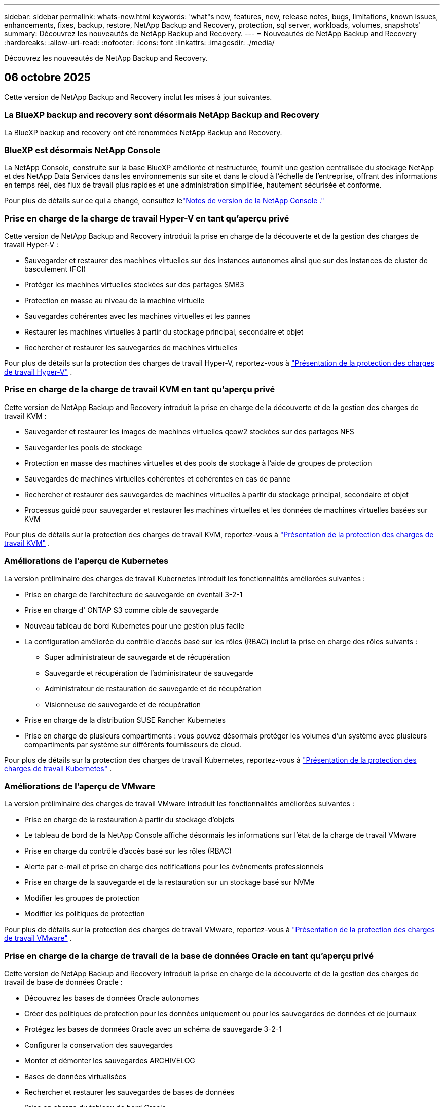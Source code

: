 ---
sidebar: sidebar 
permalink: whats-new.html 
keywords: 'what"s new, features, new, release notes, bugs, limitations, known issues, enhancements, fixes, backup, restore, NetApp Backup and Recovery, protection, sql server, workloads, volumes, snapshots' 
summary: Découvrez les nouveautés de NetApp Backup and Recovery. 
---
= Nouveautés de NetApp Backup and Recovery
:hardbreaks:
:allow-uri-read: 
:nofooter: 
:icons: font
:linkattrs: 
:imagesdir: ./media/


[role="lead"]
Découvrez les nouveautés de NetApp Backup and Recovery.



== 06 octobre 2025

Cette version de NetApp Backup and Recovery inclut les mises à jour suivantes.



=== La BlueXP backup and recovery sont désormais NetApp Backup and Recovery

La BlueXP backup and recovery ont été renommées NetApp Backup and Recovery.



=== BlueXP est désormais NetApp Console

La NetApp Console, construite sur la base BlueXP améliorée et restructurée, fournit une gestion centralisée du stockage NetApp et des NetApp Data Services dans les environnements sur site et dans le cloud à l'échelle de l'entreprise, offrant des informations en temps réel, des flux de travail plus rapides et une administration simplifiée, hautement sécurisée et conforme.

Pour plus de détails sur ce qui a changé, consultez lelink:https://docs.netapp.com/us-en/console-relnotes/index.html["Notes de version de la NetApp Console ."]



=== Prise en charge de la charge de travail Hyper-V en tant qu'aperçu privé

Cette version de NetApp Backup and Recovery introduit la prise en charge de la découverte et de la gestion des charges de travail Hyper-V :

* Sauvegarder et restaurer des machines virtuelles sur des instances autonomes ainsi que sur des instances de cluster de basculement (FCI)
* Protéger les machines virtuelles stockées sur des partages SMB3
* Protection en masse au niveau de la machine virtuelle
* Sauvegardes cohérentes avec les machines virtuelles et les pannes
* Restaurer les machines virtuelles à partir du stockage principal, secondaire et objet
* Rechercher et restaurer les sauvegardes de machines virtuelles


Pour plus de détails sur la protection des charges de travail Hyper-V, reportez-vous à https://docs.netapp.com/us-en/data-services-backup-recovery/br-use-hyperv-protect-overview.html["Présentation de la protection des charges de travail Hyper-V"] .



=== Prise en charge de la charge de travail KVM en tant qu'aperçu privé

Cette version de NetApp Backup and Recovery introduit la prise en charge de la découverte et de la gestion des charges de travail KVM :

* Sauvegarder et restaurer les images de machines virtuelles qcow2 stockées sur des partages NFS
* Sauvegarder les pools de stockage
* Protection en masse des machines virtuelles et des pools de stockage à l'aide de groupes de protection
* Sauvegardes de machines virtuelles cohérentes et cohérentes en cas de panne
* Rechercher et restaurer des sauvegardes de machines virtuelles à partir du stockage principal, secondaire et objet
* Processus guidé pour sauvegarder et restaurer les machines virtuelles et les données de machines virtuelles basées sur KVM


Pour plus de détails sur la protection des charges de travail KVM, reportez-vous à https://docs.netapp.com/us-en/data-services-backup-recovery/br-use-kvm-protect-overview.html["Présentation de la protection des charges de travail KVM"] .



=== Améliorations de l'aperçu de Kubernetes

La version préliminaire des charges de travail Kubernetes introduit les fonctionnalités améliorées suivantes :

* Prise en charge de l'architecture de sauvegarde en éventail 3-2-1
* Prise en charge d' ONTAP S3 comme cible de sauvegarde
* Nouveau tableau de bord Kubernetes pour une gestion plus facile
* La configuration améliorée du contrôle d'accès basé sur les rôles (RBAC) inclut la prise en charge des rôles suivants :
+
** Super administrateur de sauvegarde et de récupération
** Sauvegarde et récupération de l'administrateur de sauvegarde
** Administrateur de restauration de sauvegarde et de récupération
** Visionneuse de sauvegarde et de récupération


* Prise en charge de la distribution SUSE Rancher Kubernetes
* Prise en charge de plusieurs compartiments : vous pouvez désormais protéger les volumes d'un système avec plusieurs compartiments par système sur différents fournisseurs de cloud.


Pour plus de détails sur la protection des charges de travail Kubernetes, reportez-vous à https://docs.netapp.com/us-en/data-services-backup-recovery/br-use-kubernetes-protect-overview.html["Présentation de la protection des charges de travail Kubernetes"] .



=== Améliorations de l'aperçu de VMware

La version préliminaire des charges de travail VMware introduit les fonctionnalités améliorées suivantes :

* Prise en charge de la restauration à partir du stockage d'objets
* Le tableau de bord de la NetApp Console affiche désormais les informations sur l'état de la charge de travail VMware
* Prise en charge du contrôle d'accès basé sur les rôles (RBAC)
* Alerte par e-mail et prise en charge des notifications pour les événements professionnels
* Prise en charge de la sauvegarde et de la restauration sur un stockage basé sur NVMe
* Modifier les groupes de protection
* Modifier les politiques de protection


Pour plus de détails sur la protection des charges de travail VMware, reportez-vous à https://docs.netapp.com/us-en/data-services-backup-recovery/br-use-vmware-protect-overview.html["Présentation de la protection des charges de travail VMware"] .



=== Prise en charge de la charge de travail de la base de données Oracle en tant qu'aperçu privé

Cette version de NetApp Backup and Recovery introduit la prise en charge de la découverte et de la gestion des charges de travail de base de données Oracle :

* Découvrez les bases de données Oracle autonomes
* Créer des politiques de protection pour les données uniquement ou pour les sauvegardes de données et de journaux
* Protégez les bases de données Oracle avec un schéma de sauvegarde 3-2-1
* Configurer la conservation des sauvegardes
* Monter et démonter les sauvegardes ARCHIVELOG
* Bases de données virtualisées
* Rechercher et restaurer les sauvegardes de bases de données
* Prise en charge du tableau de bord Oracle


Pour plus de détails sur la protection des charges de travail de la base de données Oracle, reportez-vous à https://docs.netapp.com/us-en/data-services-backup-recovery/br-use-oracle-protect-overview.html["Présentation de Protect Oracle Workloads"] .



== 25 août 2025

Cette version de NetApp Backup and Recovery inclut les mises à jour suivantes.



=== Prise en charge de la protection des charges de travail VMware dans l'aperçu

Cette version ajoute une prise en charge préliminaire pour la protection des charges de travail VMware. Sauvegardez les machines virtuelles VMware et les banques de données des systèmes ONTAP sur site vers Amazon Web Services et StorageGRID.


NOTE: La documentation sur la protection des charges de travail VMware est fournie sous forme d'aperçu technologique. Avec cette offre préliminaire, NetApp se réserve le droit de modifier les détails, le contenu et le calendrier de l'offre avant la disponibilité générale.

link:br-use-vmware-protect-overview.html["En savoir plus sur la protection des charges de travail VMware avec NetApp Backup and Recovery"].



=== L'indexation haute performance pour AWS, Azure et GCP est généralement disponible

En février 2025, nous avons annoncé l’aperçu de l’indexation haute performance (Indexed Catalog v2) pour AWS, Azure et GCP. Cette fonctionnalité est désormais généralement disponible (GA). En juin 2025, nous l'avons fourni à tous les _nouveaux_ clients par défaut. Avec cette version, le support est disponible pour _tous_ les clients. L’indexation hautes performances améliore les performances des opérations de sauvegarde et de restauration pour les charges de travail protégées par le stockage d’objets.

Activé par défaut :

* Si vous êtes un nouveau client, l'indexation haute performance est activée par défaut.
* Si vous êtes un client existant, vous pouvez activer la réindexation en accédant à la section Restaurer de l'interface utilisateur.




== 12 août 2025

Cette version de NetApp Backup and Recovery inclut les mises à jour suivantes.



=== Charge de travail Microsoft SQL Server prise en charge en disponibilité générale (GA)

La prise en charge des charges de travail Microsoft SQL Server est désormais généralement disponible (GA) dans NetApp Backup and Recovery. Les organisations utilisant un environnement MSSQL sur ONTAP, Cloud Volumes ONTAP et Amazon FSx for NetApp ONTAP peuvent désormais profiter de ce nouveau service de sauvegarde et de récupération pour protéger leurs données.

Cette version inclut les améliorations suivantes apportées à la prise en charge de la charge de travail Microsoft SQL Server par rapport à la version d'aperçu précédente :

* * Synchronisation active SnapMirror * : cette version prend désormais en charge la synchronisation active SnapMirror (également appelée SnapMirror Business Continuity [SM-BC]), qui permet aux services d'entreprise de continuer à fonctionner même en cas de panne complète du site, en prenant en charge le basculement transparent des applications à l'aide d'une copie secondaire. NetApp Backup and Recovery prend désormais en charge la protection des bases de données Microsoft SQL Server dans une configuration SnapMirror Active Sync et Metrocluster. Les informations apparaissent dans la section *Statut de stockage et de relation* de la page Détails de la protection. Les informations sur la relation sont affichées dans la section *Paramètres secondaires* mise à jour de la page Politique.
+
Se référer à https://docs.netapp.com/us-en/data-services-backup-recovery/br-use-policies-create.html["Utilisez des politiques pour protéger vos charges de travail"] .

+
image:../media/screen-br-sql-protection-details.png["Page de détails de protection pour la charge de travail Microsoft SQL Server"]

* *Prise en charge de plusieurs buckets* : vous pouvez désormais protéger les volumes au sein d'un environnement de travail avec jusqu'à 6 buckets par environnement de travail sur différents fournisseurs de cloud.
* *Mises à jour de licence et d'essai gratuites* pour les charges de travail SQL Server : vous pouvez désormais utiliser le modèle de licence NetApp Backup and Recovery existant pour protéger les charges de travail SQL Server. Il n’existe aucune exigence de licence distincte pour les charges de travail SQL Server.
+
Pour plus de détails, reportez-vous à https://docs.netapp.com/us-en/data-services-backup-recovery/br-start-licensing.html["Configurer les licences pour NetApp Backup and Recovery"] .

* *Nom d’instantané personnalisé* : vous pouvez désormais utiliser votre propre nom d’instantané dans une stratégie qui régit les sauvegardes des charges de travail Microsoft SQL Server. Saisissez ces informations dans la section *Paramètres avancés* de la page Politique.
+
image:../media/screen-br-sql-policy-create-advanced-snapmirror.png["Capture d'écran des paramètres de format SnapMirror et snapshot pour les stratégies de NetApp Backup and Recovery"]

+
Se référer à https://docs.netapp.com/us-en/data-services-backup-recovery/br-use-policies-create.html["Utilisez des politiques pour protéger vos charges de travail"] .

* *Préfixe et suffixe du volume secondaire* : Vous pouvez saisir un préfixe et un suffixe personnalisés dans la section *Paramètres avancés* de la page Politique.
* *Identité et accès* : Vous pouvez désormais contrôler l'accès des utilisateurs aux fonctionnalités.
+
Se référer à https://docs.netapp.com/us-en/data-services-backup-recovery/br-start-login.html["Connectez-vous à NetApp Backup and Recovery"] et https://docs.netapp.com/us-en/data-services-backup-recovery/reference-roles.html["Accès aux fonctionnalités de NetApp Backup and Recovery"] .

* *Restauration à partir du stockage d'objets vers un autre hôte* : vous pouvez désormais restaurer à partir du stockage d'objets vers un autre hôte même si le stockage principal est en panne.
* *Données de sauvegarde du journal* : la page des détails de protection de la base de données affiche désormais les sauvegardes du journal. Vous pouvez voir la colonne Type de sauvegarde qui indique si la sauvegarde est une sauvegarde complète ou une sauvegarde de journal.
* *Tableau de bord amélioré* : le tableau de bord affiche désormais les économies de stockage et de clonage.
+
image:../media/screen-br-dashboard3.png["Tableau de bord de NetApp Backup and Recovery"]





=== Améliorations de la charge de travail du volume ONTAP

* *Restauration multi-dossiers pour les volumes ONTAP * : Jusqu'à présent, vous pouviez restaurer un dossier ou plusieurs fichiers à la fois à partir de la fonction Parcourir et restaurer. NetApp Backup and Recovery offre désormais la possibilité de sélectionner plusieurs dossiers à la fois à l'aide de la fonction Parcourir et restaurer.
* *Afficher et gérer les sauvegardes des volumes supprimés* : le tableau de bord de NetApp Backup and Recovery offre désormais une option permettant d'afficher et de gérer les volumes supprimés d' ONTAP. Avec cela, vous pouvez afficher et supprimer les sauvegardes des volumes qui n'existent plus dans ONTAP.
* *Forcer la suppression des sauvegardes* : dans certains cas extrêmes, vous souhaiterez peut-être que NetApp Backup and Recovery n'ait plus accès aux sauvegardes. Cela peut se produire par exemple si le service n'a plus accès au bucket de sauvegarde ou si les sauvegardes sont protégées par DataLock mais que vous n'en voulez plus. Auparavant, vous ne pouviez pas les supprimer vous-même et deviez appeler le support NetApp . Avec cette version, vous pouvez utiliser l'option permettant de forcer la suppression des sauvegardes (au niveau du volume et de l'environnement de travail).



CAUTION: Utilisez cette option avec précaution et uniquement en cas de besoins de nettoyage extrêmes. NetApp Backup and Recovery n'aura plus accès à ces sauvegardes même si elles ne sont pas supprimées dans le stockage d'objets. Vous devrez vous rendre chez votre fournisseur de cloud et supprimer manuellement les sauvegardes.

Se référer à https://docs.netapp.com/us-en/data-services-backup-recovery/prev-ontap-protect-overview.html["Protégez les charges de travail ONTAP"] .



== 28 juillet 2025

Cette version de NetApp Backup and Recovery inclut les mises à jour suivantes.



=== Prise en charge des charges de travail Kubernetes en tant qu'aperçu

Cette version de NetApp Backup and Recovery introduit la prise en charge de la découverte et de la gestion des charges de travail Kubernetes :

* Découvrez Red Hat OpenShift et les clusters Kubernetes open source, soutenus par NetApp ONTAP, sans partager les fichiers kubeconfig.
* Découvrez, gérez et protégez les applications sur plusieurs clusters Kubernetes à l’aide d’un plan de contrôle unifié.
* Déchargez les opérations de déplacement de données pour la sauvegarde et la récupération des applications Kubernetes vers NetApp ONTAP.
* Orchestrez les sauvegardes d'applications locales et basées sur le stockage d'objets.
* Sauvegardez et restaurez des applications entières et des ressources individuelles sur n'importe quel cluster Kubernetes.
* Travaillez avec des conteneurs et des machines virtuelles exécutés sur Kubernetes.
* Créez des sauvegardes cohérentes avec les applications à l’aide de hooks d’exécution et de modèles.


Pour plus de détails sur la protection des charges de travail Kubernetes, reportez-vous à https://docs.netapp.com/us-en/data-services-backup-recovery/br-use-kubernetes-protect-overview.html["Présentation de la protection des charges de travail Kubernetes"] .



== 14 juillet 2025

Cette version de NetApp Backup and Recovery inclut les mises à jour suivantes.



=== Tableau de bord de volume ONTAP amélioré

En avril 2025, nous avons lancé un aperçu d'un tableau de bord de volume ONTAP amélioré, beaucoup plus rapide et plus efficace.

Ce tableau de bord a été conçu pour aider les clients d’entreprise avec un nombre élevé de charges de travail. Même pour les clients disposant de 20 000 volumes, le nouveau tableau de bord se charge en moins de 10 secondes.

Après un aperçu réussi et de très bons retours de la part des clients, nous en faisons désormais l'expérience par défaut pour tous nos clients. Préparez-vous pour un tableau de bord incroyablement rapide.

Pour plus de détails, voirlink:br-use-dashboard.html["Afficher l'état de la protection dans le tableau de bord"] .



=== Prise en charge de la charge de travail Microsoft SQL Server en tant qu'aperçu technologique public

Cette version de NetApp Backup and Recovery fournit une interface utilisateur mise à jour qui vous permet de gérer les charges de travail Microsoft SQL Server à l'aide d'une stratégie de protection 3-2-1, familière dans NetApp Backup and Recovery. Avec cette nouvelle version, vous pouvez sauvegarder ces charges de travail sur le stockage principal, les répliquer sur le stockage secondaire et les sauvegarder sur le stockage d'objets cloud.

Vous pouvez vous inscrire à l'aperçu en remplissant ce formulaire https://forms.office.com/pages/responsepage.aspx?id=oBEJS5uSFUeUS8A3RRZbOojtBW63mDRDv3ZK50MaTlJUNjdENllaVTRTVFJGSDQ2MFJIREcxN0EwQi4u&route=shorturl["Aperçu du formulaire d'inscription"^] .


NOTE: Cette documentation sur la protection des charges de travail Microsoft SQL Server est fournie en avant-première technologique. NetApp se réserve le droit de modifier les détails, le contenu et le calendrier de cette offre avant sa disponibilité générale.

Cette version de NetApp Backup and Recovery inclut les mises à jour suivantes :

* *Fonctionnalité de sauvegarde 3-2-1* : cette version intègre les fonctionnalités de SnapCenter , vous permettant de gérer et de protéger vos ressources SnapCenter avec une stratégie de protection des données 3-2-1 à partir de l'interface utilisateur de NetApp Backup and Recovery .
* *Importer depuis SnapCenter* : vous pouvez importer des données et des politiques de sauvegarde SnapCenter dans NetApp Backup and Recovery.
* *Une interface utilisateur repensée* offre une expérience plus intuitive pour la gestion de vos tâches de sauvegarde et de récupération.
* *Cibles de sauvegarde* : vous pouvez ajouter des buckets dans les environnements Amazon Web Services (AWS), Microsoft Azure Blob Storage, StorageGRID et ONTAP S3 à utiliser comme cibles de sauvegarde pour vos charges de travail Microsoft SQL Server.
* *Prise en charge de la charge de travail* : cette version vous permet de sauvegarder, restaurer, vérifier et cloner des bases de données et des groupes de disponibilité Microsoft SQL Server. (La prise en charge d’autres charges de travail sera ajoutée dans les prochaines versions.)
* *Options de restauration flexibles* : Cette version vous permet de restaurer les bases de données vers leurs emplacements d'origine et alternatifs en cas de corruption ou de perte accidentelle de données.
* *Copies de production instantanées* : générez des copies de production peu encombrantes pour le développement, les tests ou les analyses en quelques minutes au lieu de plusieurs heures ou jours.
* Cette version inclut la possibilité de créer des rapports détaillés.


Pour plus de détails sur la protection des charges de travail Microsoft SQL Server, consultezlink:br-use-mssql-protect-overview.html["Présentation de la protection des charges de travail Microsoft SQL Server"] .



== 09 juin 2025

Cette version de NetApp Backup and Recovery inclut les mises à jour suivantes.



=== Mises à jour du support du catalogue indexé

En février 2025, nous avons introduit la fonctionnalité d'indexation mise à jour (Catalogue indexé v2) que vous utilisez pendant la méthode de recherche et de restauration des données. La version précédente a considérablement amélioré les performances d’indexation des données dans les environnements sur site. Avec cette version, le catalogue d'indexation est désormais disponible avec les environnements Amazon Web Services, Microsoft Azure et Google Cloud Platform (GCP).

Si vous êtes un nouveau client, le catalogue indexé v2 est activé par défaut pour tous les nouveaux environnements. Si vous êtes un client existant, vous pouvez réindexer votre environnement pour tirer parti du catalogue indexé v2.

.Comment activer l'indexation ?
Avant de pouvoir utiliser la méthode de recherche et de restauration des données, vous devez activer « Indexation » sur chaque environnement de travail source à partir duquel vous prévoyez de restaurer des volumes ou des fichiers. Sélectionnez l'option *Activer l'indexation* lorsque vous effectuez une recherche et une restauration.

Le catalogue indexé peut ensuite suivre chaque volume et fichier de sauvegarde, rendant vos recherches rapides et efficaces.

Pour plus d'informations, reportez-vous à https://docs.netapp.com/us-en/data-services-backup-recovery/prev-ontap-restore.html["Activer l'indexation pour la recherche et la restauration"] .



=== Points de terminaison de liaison privée Azure et points de terminaison de service

En règle générale, NetApp Backup and Recovery établit un point de terminaison privé avec le fournisseur de cloud pour gérer les tâches de protection. Cette version introduit un paramètre facultatif qui vous permet d'activer ou de désactiver la création automatique d'un point de terminaison privé par NetApp Backup and Recovery . Cela peut vous être utile si vous souhaitez davantage de contrôle sur le processus de création de points de terminaison privés.

Vous pouvez activer ou désactiver cette option lorsque vous activez la protection ou démarrez le processus de restauration.

Si vous désactivez ce paramètre, vous devez créer manuellement le point de terminaison privé pour que NetApp Backup and Recovery fonctionne correctement. Sans connectivité appropriée, vous risquez de ne pas être en mesure d’effectuer correctement les tâches de sauvegarde et de récupération.



=== Prise en charge de SnapMirror vers Cloud Resync sur ONTAP S3

La version précédente a introduit la prise en charge de SnapMirror vers Cloud Resync (SM-C Resync). Cette fonctionnalité rationalise la protection des données lors de la migration de volumes dans les environnements NetApp . Cette version ajoute la prise en charge de SM-C Resync sur ONTAP S3 ainsi que d'autres fournisseurs compatibles S3 tels que Wasabi et MinIO.



=== Apportez votre propre bucket pour StorageGRID

Lorsque vous créez des fichiers de sauvegarde dans le stockage d'objets pour un environnement de travail, par défaut, NetApp Backup and Recovery crée le conteneur (bucket ou compte de stockage) pour les fichiers de sauvegarde dans le compte de stockage d'objets que vous avez configuré. Auparavant, vous pouviez remplacer cela et spécifier votre propre conteneur pour Amazon S3, Azure Blob Storage et Google Cloud Storage. Avec cette version, vous pouvez désormais apporter votre propre conteneur de stockage d'objets StorageGRID .

Voir https://docs.netapp.com/us-en/data-services-backup-recovery/prev-ontap-protect-journey.html["Créez votre propre conteneur de stockage d'objets"] .



== 13 mai 2025

Cette version de NetApp Backup and Recovery inclut les mises à jour suivantes.



=== Resynchronisation de SnapMirror vers Cloud pour les migrations de volumes

La fonctionnalité SnapMirror to Cloud Resync rationalise la protection et la continuité des données lors des migrations de volumes dans les environnements NetApp .  Lorsqu'un volume est migré à l'aide de SnapMirror Logical Replication (LRSE), d'un déploiement NetApp sur site vers un autre ou vers une solution cloud telle que Cloud Volumes ONTAP ou Cloud Volumes Service, SnapMirror to Cloud Resync garantit que les sauvegardes cloud existantes restent intactes et opérationnelles.

Cette fonctionnalité élimine le besoin d'une opération de redéfinition de base longue et gourmande en ressources, permettant ainsi aux opérations de sauvegarde de se poursuivre après la migration.  Cette fonctionnalité est utile dans les scénarios de migration de charge de travail, prenant en charge à la fois FlexVols et FlexGroups, et est disponible à partir de la version 9.16.1 ONTAP .

En maintenant la continuité des sauvegardes dans tous les environnements, SnapMirror to Cloud Resync améliore l'efficacité opérationnelle et réduit la complexité de la gestion des données hybrides et multicloud.

Pour plus de détails sur la façon d'effectuer l'opération de resynchronisation, voir https://docs.netapp.com/us-en/data-services-backup-recovery/prev-ontap-migrate-resync.html["Migrer des volumes à l'aide de SnapMirror vers Cloud Resync"] .



=== Prise en charge du magasin d'objets MinIO tiers (aperçu)

NetApp Backup and Recovery étend désormais sa prise en charge aux magasins d'objets tiers, en mettant l'accent principalement sur MinIO.  Cette nouvelle fonctionnalité d'aperçu vous permet d'exploiter n'importe quel magasin d'objets compatible S3 pour vos besoins de sauvegarde et de récupération.

Avec cette version préliminaire, nous espérons garantir une intégration robuste avec les magasins d'objets tiers avant que la fonctionnalité complète ne soit déployée.  Nous vous encourageons à explorer cette nouvelle fonctionnalité et à fournir des commentaires pour aider à améliorer le service.


IMPORTANT: Cette fonctionnalité ne doit pas être utilisée en production.

*Limites du mode aperçu*

Bien que cette fonctionnalité soit en version préliminaire, il existe certaines limitations :

* L'option BYOB (Apportez votre propre seau) n'est pas prise en charge.
* L'activation de DataLock dans la politique n'est pas prise en charge.
* L'activation du mode d'archivage dans la politique n'est pas prise en charge.
* Seuls les environnements ONTAP sur site sont pris en charge.
* MetroCluster n'est pas pris en charge.
* Les options permettant d'activer le chiffrement au niveau du bucket ne sont pas prises en charge.


*Commencer*

Pour commencer à utiliser cette fonctionnalité d’aperçu, vous devez activer un indicateur sur l’agent de la console.  Vous pouvez ensuite saisir les détails de connexion de votre magasin d'objets tiers MinIO dans le flux de travail de protection en choisissant le magasin d'objets *Compatible avec les tiers* dans la section de sauvegarde.



== 16 avril 2025

Cette version de NetApp Backup and Recovery inclut les mises à jour suivantes.



=== Améliorations de l'interface utilisateur

Cette version améliore votre expérience en simplifiant l'interface :

* La suppression de la colonne Agrégation des tables Volumes, ainsi que des colonnes Stratégie de snapshot, Stratégie de sauvegarde et Stratégie de réplication de la table Volume dans le tableau de bord V2, donne lieu à une présentation plus rationalisée.
* L'exclusion des environnements de travail non activés de la liste déroulante rend l'interface moins encombrée, la navigation plus efficace et le chargement plus rapide.
* Même si le tri sur la colonne Balises est désactivé, vous pouvez toujours afficher les balises, garantissant ainsi que les informations importantes restent facilement accessibles.
* La suppression des étiquettes sur les icônes de protection contribue à un aspect plus propre et réduit le temps de chargement.
* Pendant le processus d'activation de l'environnement de travail, une boîte de dialogue affiche une icône de chargement pour fournir des commentaires jusqu'à ce que le processus de découverte soit terminé, améliorant ainsi la transparence et la confiance dans les opérations du système.




=== Tableau de bord de volume amélioré (aperçu)

Le tableau de bord des volumes se charge désormais en moins de 10 secondes, offrant une interface beaucoup plus rapide et plus efficace.  Cette version préliminaire est disponible pour certains clients, leur offrant un aperçu préliminaire de ces améliorations.



=== Prise en charge du magasin d'objets Wasabi tiers (aperçu)

NetApp Backup and Recovery étend désormais son support aux magasins d'objets tiers, en mettant l'accent principalement sur Wasabi.  Cette nouvelle fonctionnalité d'aperçu vous permet d'exploiter n'importe quel magasin d'objets compatible S3 pour vos besoins de sauvegarde et de récupération.



==== Démarrer avec Wasabi

Pour commencer à utiliser un stockage tiers comme magasin d’objets, vous devez activer un indicateur dans l’agent de la console.  Ensuite, vous pouvez saisir les détails de connexion de votre magasin d’objets tiers et l’intégrer dans vos flux de travail de sauvegarde et de récupération.

.Étapes
. Connectez-vous en SSH à votre connecteur.
. Accédez au conteneur du serveur CBS NetApp Backup and Recovery :
+
[listing]
----
docker exec -it cloudmanager_cbs sh
----
. Ouvrez le `default.json` fichier à l'intérieur du `config` dossier via VIM ou tout autre éditeur :
+
[listing]
----
vi default.json
----
. Modifier `allow-s3-compatible` : faux à `allow-s3-compatible` : vrai.
. Enregistrez les modifications.
. Sortie du conteneur.
. Redémarrez le conteneur du serveur NetApp Backup and Recovery CBS.


.Résultat
Une fois le conteneur réactivé, ouvrez l’interface utilisateur de NetApp Backup and Recovery .  Lorsque vous lancez une sauvegarde ou modifiez une stratégie de sauvegarde, vous verrez le nouveau fournisseur « Compatible S3 » répertorié avec d'autres fournisseurs de sauvegarde d'AWS, Microsoft Azure, Google Cloud, StorageGRID et ONTAP S3.



==== Limitations du mode aperçu

Bien que cette fonctionnalité soit en version préliminaire, tenez compte des limitations suivantes :

* L'option BYOB (Apportez votre propre seau) n'est pas prise en charge.
* L'activation de DataLock dans une politique n'est pas prise en charge.
* L'activation du mode d'archivage dans une politique n'est pas prise en charge.
* Seuls les environnements ONTAP sur site sont pris en charge.
* MetroCluster n'est pas pris en charge.
* Les options permettant d'activer le chiffrement au niveau du bucket ne sont pas prises en charge.


Au cours de cet aperçu, nous vous encourageons à explorer cette nouvelle fonctionnalité et à fournir des commentaires sur l'intégration avec les magasins d'objets tiers avant le déploiement complet des fonctionnalités.



== 17 mars 2025

Cette version de NetApp Backup and Recovery inclut les mises à jour suivantes.



=== Navigation dans les instantanés SMB

Cette mise à jour de NetApp Backup and Recovery a résolu un problème qui empêchait les clients de parcourir les snapshots locaux dans un environnement SMB.



=== Mise à jour de l'environnement AWS GovCloud

Cette mise à jour de NetApp Backup and Recovery a corrigé un problème qui empêchait l'interface utilisateur de se connecter à un environnement AWS GovCloud en raison d'erreurs de certificat TLS.  Le problème a été résolu en utilisant le nom d’hôte de l’agent de console au lieu de l’adresse IP.



=== Limites de conservation de la politique de sauvegarde

Auparavant, l’interface utilisateur de NetApp Backup and Recovery limitait les sauvegardes à 999 copies, tandis que l’interface de ligne de commande en autorisait davantage.  Désormais, vous pouvez attacher jusqu’à 4 000 volumes à une politique de sauvegarde et inclure 1 018 volumes non attachés à une politique de sauvegarde.  Cette mise à jour inclut des validations supplémentaires qui empêchent de dépasser ces limites.



=== Resynchronisation de SnapMirror Cloud

Cette mise à jour garantit que la resynchronisation de SnapMirror Cloud ne peut pas être démarrée à partir de NetApp Backup and Recovery pour les versions ONTAP non prises en charge après la suppression d'une relation SnapMirror .



== 21 février 2025

Cette version de NetApp Backup and Recovery inclut les mises à jour suivantes.



=== Indexation haute performance

NetApp Backup and Recovery introduit une fonctionnalité d’indexation mise à jour qui rend l’indexation des données sur le système source plus efficace.  La nouvelle fonctionnalité d'indexation inclut des mises à jour de l'interface utilisateur, des performances améliorées de la méthode de recherche et de restauration des données, des mises à niveau des capacités de recherche globale et une meilleure évolutivité.

Voici une ventilation des améliorations :

* *Consolidation des dossiers* : la version mise à jour regroupe les dossiers à l'aide de noms incluant des identifiants spécifiques, ce qui rend le processus d'indexation plus fluide.
* *Compactage des fichiers Parquet* : La version mise à jour réduit le nombre de fichiers utilisés pour l'indexation de chaque volume, simplifiant le processus et supprimant le besoin d'une base de données supplémentaire.
* *Extensibilité avec plus de sessions* : La nouvelle version ajoute plus de sessions pour gérer les tâches d'indexation, accélérant ainsi le processus.
* *Prise en charge de plusieurs conteneurs d'index* : la nouvelle version utilise plusieurs conteneurs pour mieux gérer et distribuer les tâches d'indexation.
* *Flux de travail d'indexation fractionné* : la nouvelle version divise le processus d'indexation en deux parties, améliorant ainsi l'efficacité.
* *Concurrence améliorée* : La nouvelle version permet de supprimer ou de déplacer des répertoires en même temps, accélérant ainsi le processus d'indexation.


.À qui profite cette fonctionnalité ?
La nouvelle fonctionnalité d'indexation est disponible pour tous les nouveaux clients.

.Comment activer l'indexation ?
Avant de pouvoir utiliser la méthode de recherche et de restauration des données, vous devez activer « Indexation » sur chaque système source à partir duquel vous prévoyez de restaurer des volumes ou des fichiers.  Cela permet au catalogue indexé de suivre chaque volume et chaque fichier de sauvegarde, rendant vos recherches rapides et efficaces.

Activez l'indexation sur l'environnement de travail source en sélectionnant l'option « Activer l'indexation » lorsque vous effectuez une recherche et une restauration.

Pour plus d'informations, consultez la documentation https://docs.netapp.com/us-en/data-services-backup-recovery/prev-ontap-restore.html["comment restaurer les données ONTAP à l'aide de la recherche et de la restauration"] .

.Échelle prise en charge
La nouvelle fonctionnalité d’indexation prend en charge les éléments suivants :

* Efficacité de la recherche globale en moins de 3 minutes
* Jusqu'à 5 milliards de fichiers
* Jusqu'à 5 000 volumes par cluster
* Jusqu'à 100 000 instantanés par volume
* Le délai maximal pour l’indexation de base est inférieur à 7 jours.  Le temps réel varie en fonction de votre environnement.




=== Améliorations des performances de recherche globale

Cette version inclut également des améliorations des performances de recherche globale.  Vous verrez désormais des indicateurs de progression et des résultats de recherche plus détaillés, notamment le nombre de fichiers et le temps nécessaire à la recherche.  Des conteneurs dédiés à la recherche et à l'indexation garantissent que les recherches globales sont effectuées en moins de cinq minutes.

Notez ces considérations liées à la recherche globale :

* Le nouvel index n'est pas exécuté sur les instantanés étiquetés comme horaires.
* La nouvelle fonctionnalité d'indexation fonctionne uniquement sur les instantanés sur FlexVols, et non sur les instantanés sur FlexGroups.




== 13 février 2025

Cette version de NetApp Backup and Recovery inclut les mises à jour suivantes.



=== Version préliminaire de NetApp Backup and Recovery

Cette version préliminaire de NetApp Backup and Recovery fournit une interface utilisateur mise à jour qui vous permet de gérer les charges de travail Microsoft SQL Server à l'aide d'une stratégie de protection 3-2-1, familière dans NetApp Backup and Recovery. Avec cette nouvelle version, vous pouvez sauvegarder ces charges de travail sur le stockage principal, les répliquer sur le stockage secondaire et les sauvegarder sur le stockage d'objets cloud.


NOTE: Cette documentation est fournie à titre d'aperçu technologique. Avec cette offre préliminaire, NetApp se réserve le droit de modifier les détails, le contenu et le calendrier de l'offre avant la disponibilité générale.

Cette version de NetApp Backup and Recovery Preview 2025 inclut les mises à jour suivantes.

* Une interface utilisateur repensée qui offre une expérience plus intuitive pour la gestion de vos tâches de sauvegarde et de récupération.
* La version Preview vous permet de sauvegarder et de restaurer les bases de données Microsoft SQL Server. (La prise en charge d’autres charges de travail sera ajoutée dans les prochaines versions.)
* Cette version intègre les fonctionnalités de SnapCenter , vous permettant de gérer et de protéger vos ressources SnapCenter avec une stratégie de protection des données 3-2-1 à partir de l'interface utilisateur de NetApp Backup and Recovery .
* Cette version vous permet d'importer des charges de travail SnapCenter dans NetApp Backup and Recovery.




== 22 novembre 2024

Cette version de NetApp Backup and Recovery inclut les mises à jour suivantes.



=== Modes de protection SnapLock Compliance et SnapLock Enterprise

NetApp Backup and Recovery peut désormais sauvegarder les volumes locaux FlexVol et FlexGroup configurés à l'aide des modes de protection SnapLock Compliance ou SnapLock Enterprise . Vos clusters doivent exécuter ONTAP 9.14 ou une version ultérieure pour cette prise en charge. La sauvegarde des volumes FlexVol à l'aide du mode SnapLock Enterprise est prise en charge depuis la version 9.11.1 ONTAP . Les versions antérieures ONTAP ne fournissent aucune prise en charge pour la sauvegarde des volumes de protection SnapLock .

Consultez la liste complète des volumes pris en charge dans le https://docs.netapp.com/us-en/data-services-backup-recovery/concept-backup-to-cloud.html["En savoir plus sur NetApp Backup and Recovery"] .



=== Indexation du processus de recherche et de restauration sur la page Volumes

Avant de pouvoir utiliser la recherche et la restauration, vous devez activer « Indexation » sur chaque système source à partir duquel vous souhaitez restaurer les données du volume.  Cela permet au catalogue indexé de suivre les fichiers de sauvegarde pour chaque volume.  La page Volumes affiche désormais l’état de l’indexation :

* Indexé : Les volumes ont été indexés.
* En cours
* Non indexé
* Indexation interrompue
* Erreur
* Non activé




== 27 septembre 2024

Cette version de NetApp Backup and Recovery inclut les mises à jour suivantes.



=== Prise en charge de Podman sur RHEL 8 ou 9 avec navigation et restauration

NetApp Backup and Recovery prend désormais en charge les restaurations de fichiers et de dossiers sur les versions 8 et 9 de Red Hat Enterprise Linux (RHEL) à l'aide du moteur Podman.  Ceci s'applique à la méthode de NetApp Backup and Recovery .

L'agent de console version 3.9.40 prend en charge certaines versions de Red Hat Enterprise Linux versions 8 et 9 pour toute installation manuelle du logiciel de l'agent de console sur un hôte RHEL 8 ou 9, quel que soit l'emplacement en plus des systèmes d'exploitation mentionnés dans le https://docs.netapp.com/us-en/console-setup-admin/task-prepare-private-mode.html#step-3-review-host-requirements["exigences de l'hôte"^] .  Ces nouvelles versions de RHEL nécessitent le moteur Podman au lieu du moteur Docker.  Auparavant, NetApp Backup and Recovery présentait deux limitations lors de l’utilisation du moteur Podman.  Ces limitations ont été supprimées.

https://docs.netapp.com/us-en/data-services-backup-recovery/prev-ontap-restore.html["En savoir plus sur la restauration des données ONTAP à partir de fichiers de sauvegarde"].



=== L'indexation plus rapide du catalogue améliore la recherche et la restauration

Cette version inclut un index de catalogue amélioré qui termine l'indexation de base beaucoup plus rapidement.  Une indexation plus rapide vous permet d’utiliser la fonction Rechercher et restaurer plus rapidement.

https://docs.netapp.com/us-en/data-services-backup-recovery/prev-ontap-restore.html["En savoir plus sur la restauration des données ONTAP à partir de fichiers de sauvegarde"].
